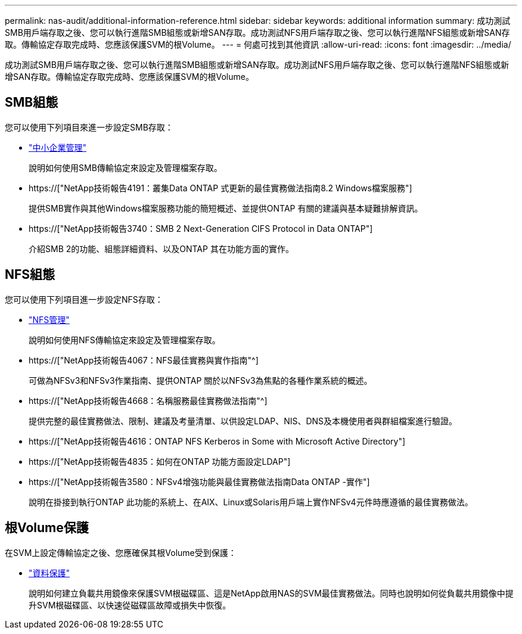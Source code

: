 ---
permalink: nas-audit/additional-information-reference.html 
sidebar: sidebar 
keywords: additional information 
summary: 成功測試SMB用戶端存取之後、您可以執行進階SMB組態或新增SAN存取。成功測試NFS用戶端存取之後、您可以執行進階NFS組態或新增SAN存取。傳輸協定存取完成時、您應該保護SVM的根Volume。 
---
= 何處可找到其他資訊
:allow-uri-read: 
:icons: font
:imagesdir: ../media/


[role="lead"]
成功測試SMB用戶端存取之後、您可以執行進階SMB組態或新增SAN存取。成功測試NFS用戶端存取之後、您可以執行進階NFS組態或新增SAN存取。傳輸協定存取完成時、您應該保護SVM的根Volume。



== SMB組態

您可以使用下列項目來進一步設定SMB存取：

* link:../smb-admin/index.html["中小企業管理"]
+
說明如何使用SMB傳輸協定來設定及管理檔案存取。

* https://["NetApp技術報告4191：叢集Data ONTAP 式更新的最佳實務做法指南8.2 Windows檔案服務"]
+
提供SMB實作與其他Windows檔案服務功能的簡短概述、並提供ONTAP 有關的建議與基本疑難排解資訊。

* https://["NetApp技術報告3740：SMB 2 Next-Generation CIFS Protocol in Data ONTAP"]
+
介紹SMB 2的功能、組態詳細資料、以及ONTAP 其在功能方面的實作。





== NFS組態

您可以使用下列項目進一步設定NFS存取：

* link:../nfs-admin/index.html["NFS管理"]
+
說明如何使用NFS傳輸協定來設定及管理檔案存取。

* https://["NetApp技術報告4067：NFS最佳實務與實作指南"^]
+
可做為NFSv3和NFSv3作業指南、提供ONTAP 關於以NFSv3為焦點的各種作業系統的概述。

* https://["NetApp技術報告4668：名稱服務最佳實務做法指南"^]
+
提供完整的最佳實務做法、限制、建議及考量清單、以供設定LDAP、NIS、DNS及本機使用者與群組檔案進行驗證。

* https://["NetApp技術報告4616：ONTAP NFS Kerberos in Some with Microsoft Active Directory"]
* https://["NetApp技術報告4835：如何在ONTAP 功能方面設定LDAP"]
* https://["NetApp技術報告3580：NFSv4增強功能與最佳實務做法指南Data ONTAP -實作"]
+
說明在掛接到執行ONTAP 此功能的系統上、在AIX、Linux或Solaris用戶端上實作NFSv4元件時應遵循的最佳實務做法。





== 根Volume保護

在SVM上設定傳輸協定之後、您應確保其根Volume受到保護：

* link:../data-protection/index.html["資料保護"]
+
說明如何建立負載共用鏡像來保護SVM根磁碟區、這是NetApp啟用NAS的SVM最佳實務做法。同時也說明如何從負載共用鏡像中提升SVM根磁碟區、以快速從磁碟區故障或損失中恢復。


